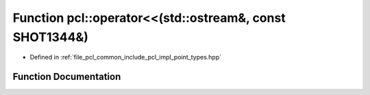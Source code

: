 .. _exhale_function_namespacepcl_1a0d41b561831d49b78d04200ee37d3002:

Function pcl::operator<<(std::ostream&, const SHOT1344&)
========================================================

- Defined in :ref:`file_pcl_common_include_pcl_impl_point_types.hpp`


Function Documentation
----------------------


.. doxygenfunction:: pcl::operator<<(std::ostream&, const SHOT1344&)
